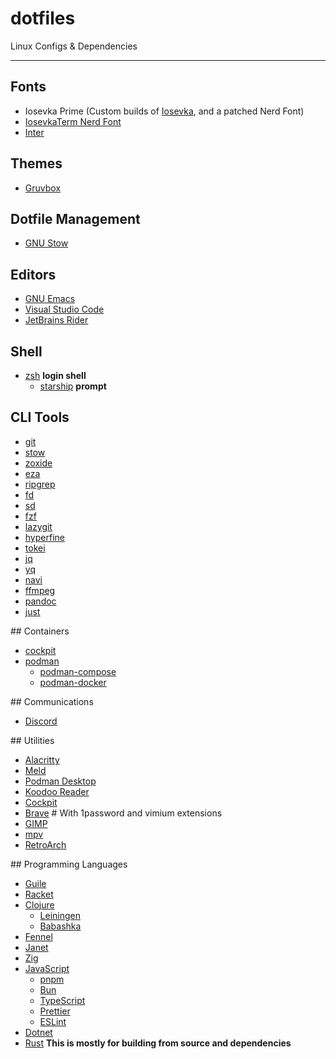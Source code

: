 * dotfiles

Linux Configs & Dependencies

-----

** Fonts

- Iosevka Prime (Custom builds of [[https://github.com/be5invis/Iosevka][Iosevka]], and a patched Nerd Font)
- [[][IosevkaTerm Nerd Font]]
- [[][Inter]]

** Themes

- [[https://github.com/morhetz/gruvbox][Gruvbox]]

** Dotfile Management

- [[][GNU Stow]]

** Editors

- [[][GNU Emacs]]
- [[][Visual Studio Code]]
- [[][JetBrains Rider]]

** Shell

- [[][zsh]] *login shell*
  - [[][starship]] *prompt*

** CLI Tools

- [[][git]]
- [[][stow]]
- [[][zoxide]]
- [[][eza]]
- [[][ripgrep]]
- [[][fd]]
- [[][sd]]
- [[][fzf]]
- [[][lazygit]]
- [[][hyperfine]]
- [[][tokei]]
- [[][jq]]
- [[][yq]]
- [[][navi]]
- [[][ffmpeg]]
- [[][pandoc]]
- [[][just]]

## Containers

- [[][cockpit]]
- [[][podman]]
  - [[][podman-compose]]
  - [[][podman-docker]]

## Communications

- [[][Discord]]

## Utilities

- [[][Alacritty]]
- [[][Meld]]
- [[][Podman Desktop]]
- [[][Koodoo Reader]]
- [[][Cockpit]]
- [[][Brave]] # With 1password and vimium extensions
- [[][GIMP]]
- [[][mpv]]
- [[][RetroArch]]

## Programming Languages

- [[][Guile]]
- [[][Racket]]
- [[][Clojure]]
  - [[][Leiningen]]
  - [[][Babashka]]
- [[][Fennel]]
- [[][Janet]]
- [[][Zig]]
- [[][JavaScript]]
  - [[][pnpm]]
  - [[][Bun]]
  - [[][TypeScript]]
  - [[][Prettier]]
  - [[][ESLint]]
- [[][Dotnet]]
- [[][Rust]] *This is mostly for building from source and dependencies*
